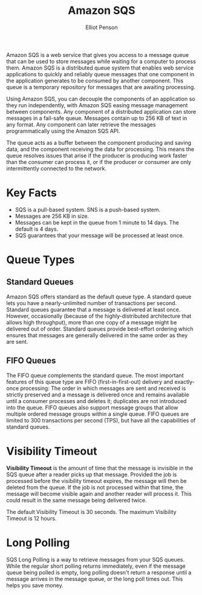 #+TITLE: Amazon SQS
#+AUTHOR: Elliot Penson

Amazon SQS is a web service that gives you access to a message queue that can be
used to store messages while waiting for a computer to process them. Amazon SQS
is a distributed queue system that enables web service applications to quickly
and reliably queue messages that one component in the application generates to
be consumed by another component. This queue is a temporary repository for
messages that are awaiting processing.

Using Amazon SQS, you can decouple the components of an application so they run
independently, with Amazon SQS easing message management between components. Any
component of a distributed application can store messages in a fail-safe
queue. Messages contain up to 256 KB of text in any format. Any component can
later retrieve the messages programmatically using the Amazon SQS API.

The queue acts as a buffer between the component producing and saving data, and
the component receiving the data for processing. This means the queue resolves
issues that arise if the producer is producing work faster than the consumer can
process it, or if the producer or consumer are only intermittently connected to
the network.

* Key Facts
  
  - SQS is a pull-based system. SNS is a push-based system.
  - Messages are 256 KB in size.
  - Messages can be kept in the queue from 1 minute to 14 days. The default is 4
    days.
  - SQS guarantees that your message will be processed at least once.
  
* Queue Types
  
** Standard Queues
   
   Amazon SQS offers standard as the default queue type. A standard queue lets
   you have a nearly-unlimited number of transactions per second. Standard queues
   guarantee that a message is delivered at least once. However, occasionally
   (because of the highly-distributed architecture that allows high throughput),
   more than one copy of a message might be delivered out of order. Standard
   queues provide best-effort ordering which ensures that messages are generally
   delivered in the same order as they are sent.
   
** FIFO Queues
   
   The FIFO queue complements the standard queue. The most important features of
   this queue type are FIFO (first-in-first-out) delivery and exactly-once
   processing: The order in which messages are sent and received is strictly
   preserved and a message is delivered once and remains available until a
   consumer processes and deletes it; duplicates are not introduced into the
   queue. FIFO queues also support message groups that allow multiple ordered
   message groups within a single queue. FIFO queues are limited to 300
   transactions per second (TPS), but have all the capabilities of standard
   queues.

* Visibility Timeout
  
  *Visibility Timeout* is the amount of time that the message is invisible in
  the SQS queue after a reader picks up that message. Provided the job is
  processed before the visibility timeout expires, the message will then be
  deleted from the queue. If the job is not processed within that time, the
  message will become visible again and another reader will process it. This
  could result in the same message being delivered twice.
 
  The default Visibility Timeout is 30 seconds. The maximum Visibility Timeout
  is 12 hours.

* Long Polling

  SQS Long Polling is a way to retrieve messages from your SQS queues. While the
  regular short polling returns immediately, even if the message queue being
  polled is empty, long polling doesn't return a response until a message
  arrives in the message queue, or the long poll times out. This helps you save
  money.
  
